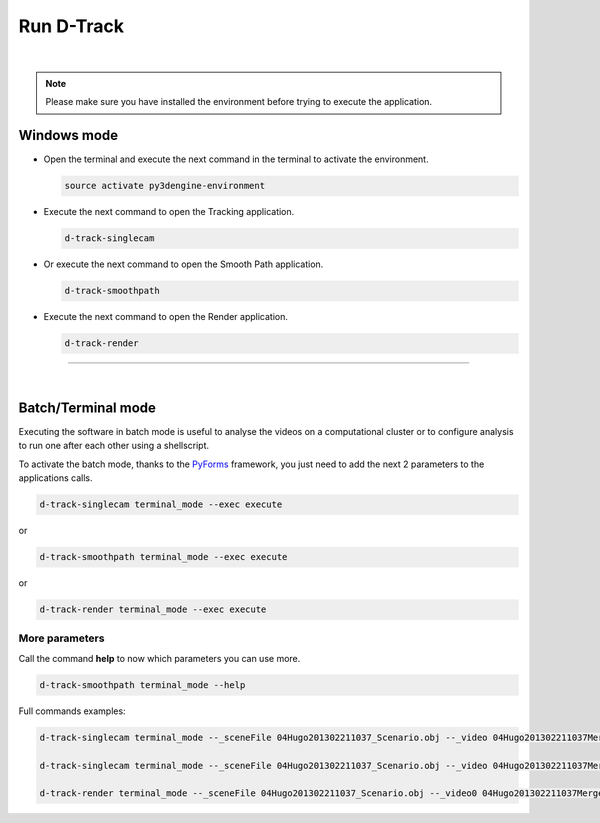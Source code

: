 .. pybpodapi documentation master file, created by
   sphinx-quickstart on Wed Jan 18 09:35:10 2017.
   You can adapt this file completely to your liking, but it should at least
   contain the root `toctree` directive.

.. _installing-label:

******************
Run D-Track
******************

|

.. note::
    
    Please make sure you have installed the environment before trying to execute the application.


Windows mode
--------------------------------

* Open the terminal and execute the next command in the terminal to activate the environment.

  .. code-block:: bash

     source activate py3dengine-environment

* Execute the next command to open the Tracking application.

  .. code-block:: bash

     d-track-singlecam

* Or execute the next command to open the Smooth Path application.

  .. code-block:: bash

     d-track-smoothpath

* Execute the next command to open the Render application.

  .. code-block:: bash

     d-track-render


.. image:: /_static/singlecam.png

--------------------------- 

|

Batch/Terminal mode
----------------------------------------------

Executing the software in batch mode is useful to analyse the videos on a computational cluster or to configure analysis to run one after each other using a shellscript.

To activate the batch mode, thanks to the `PyForms <https://pyforms.readthedocs.io>`_ framework, you just need to add the next 2 parameters to the applications calls.

.. code-block:: bash

   d-track-singlecam terminal_mode --exec execute

or

.. code-block:: bash

   d-track-smoothpath terminal_mode --exec execute

or

.. code-block:: bash

   d-track-render terminal_mode --exec execute


More parameters
==========================

Call the command **help** to now which parameters you can use more.

.. code-block:: bash

   d-track-smoothpath terminal_mode --help


.. image:: /_static/batch-help.png


Full commands examples:

.. code-block:: bash
   
   d-track-singlecam terminal_mode --_sceneFile 04Hugo201302211037_Scenario.obj --_video 04Hugo201302211037MergedEntrada.MP4 --_camera Camera1 --_blockSize1 1001 --_cValue1 296 --_blockSize2 1001 --_cValue2 297 --_blockSize3 1001 --_cValue3 297 --_range 13500,105249 --exec execute

   d-track-singlecam terminal_mode --_sceneFile 04Hugo201302211037_Scenario.obj --_video 04Hugo201302211037MergedCascata.MP4 --_camera Camera2 --_blockSize1 1001 --_cValue1 277 --_blockSize2 1001 --_cValue2 277 --_blockSize3 1001 --_cValue3 277 --_range 13500,105249 --exec execute

   d-track-render terminal_mode --_sceneFile 04Hugo201302211037_Scenario.obj --_video0 04Hugo201302211037MergedEntrada.MP4 --_video1 04Hugo201302211037MergedCascata.MP4 --_data output/04Hugo201302211037_Scenario_3d_tracking.csv --_outputfile test.avi --exec execute